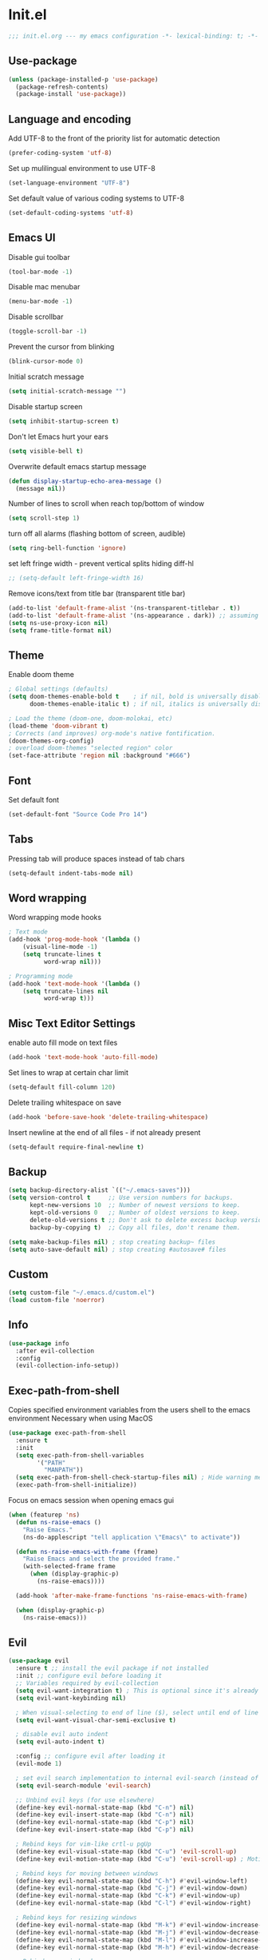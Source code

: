 * Init.el
#+BEGIN_SRC emacs-lisp
;;; init.el.org --- my emacs configuration -*- lexical-binding: t; -*-
#+END_SRC
** Use-package
#+BEGIN_SRC emacs-lisp
(unless (package-installed-p 'use-package)
  (package-refresh-contents)
  (package-install 'use-package))
#+END_SRC
** Language and encoding
Add UTF-8 to the front of the priority list for automatic detection
#+BEGIN_SRC emacs-lisp
(prefer-coding-system 'utf-8)
#+END_SRC
Set up mulilingual environment to use UTF-8
#+BEGIN_SRC emacs-lisp
(set-language-environment "UTF-8")
#+END_SRC
Set default value of various coding systems to UTF-8
#+BEGIN_SRC emacs-lisp
(set-default-coding-systems 'utf-8)
#+END_SRC
** Emacs UI
Disable gui toolbar
#+BEGIN_SRC emacs-lisp
(tool-bar-mode -1)
#+END_SRC
Disable mac menubar
#+BEGIN_SRC emacs-lisp
(menu-bar-mode -1)
#+END_SRC
Disable scrollbar
#+BEGIN_SRC emacs-lisp
(toggle-scroll-bar -1)
#+END_SRC
Prevent the cursor from blinking
#+BEGIN_SRC emacs-lisp
(blink-cursor-mode 0)
#+END_SRC
Initial scratch message
#+BEGIN_SRC emacs-lisp
(setq initial-scratch-message "")
#+END_SRC
Disable startup screen
#+BEGIN_SRC emacs-lisp
(setq inhibit-startup-screen t)
#+END_SRC
Don't let Emacs hurt your ears
#+BEGIN_SRC emacs-lisp
(setq visible-bell t)
#+END_SRC
Overwrite default emacs startup message
#+BEGIN_SRC emacs-lisp
(defun display-startup-echo-area-message ()
  (message nil))
#+END_SRC
Number of lines to scroll when reach top/bottom of window
#+BEGIN_SRC emacs-lisp
(setq scroll-step 1)
#+END_SRC
turn off all alarms (flashing bottom of screen, audible)
#+BEGIN_SRC emacs-lisp
(setq ring-bell-function 'ignore)
#+END_SRC
set left fringe width - prevent vertical splits hiding diff-hl
#+BEGIN_SRC emacs-lisp
;; (setq-default left-fringe-width 16)
#+END_SRC
Remove icons/text from title bar (transparent title bar)
#+BEGIN_SRC emacs-lisp
(add-to-list 'default-frame-alist '(ns-transparent-titlebar . t))
(add-to-list 'default-frame-alist '(ns-appearance . dark)) ;; assuming you are using a dark theme
(setq ns-use-proxy-icon nil)
(setq frame-title-format nil)
#+END_SRC
** Theme
Enable doom theme
#+BEGIN_SRC emacs-lisp
; Global settings (defaults)
(setq doom-themes-enable-bold t    ; if nil, bold is universally disabled
      doom-themes-enable-italic t) ; if nil, italics is universally disabled

; Load the theme (doom-one, doom-molokai, etc)
(load-theme 'doom-vibrant t)
; Corrects (and improves) org-mode's native fontification.
(doom-themes-org-config)
; overload doom-themes "selected region" color
(set-face-attribute 'region nil :background "#666")
#+END_SRC
** Font
Set default font
#+BEGIN_SRC emacs-lisp
(set-default-font "Source Code Pro 14")
#+END_SRC
** Tabs
Pressing tab will produce spaces instead of tab chars
#+BEGIN_SRC emacs-lisp
(setq-default indent-tabs-mode nil)
#+END_SRC
** Word wrapping
Word wrapping mode hooks
#+BEGIN_SRC emacs-lisp
; Text mode
(add-hook 'prog-mode-hook '(lambda ()
    (visual-line-mode -1)
    (setq truncate-lines t
          word-wrap nil)))

; Programming mode
(add-hook 'text-mode-hook '(lambda ()
    (setq truncate-lines nil
          word-wrap t)))
#+END_SRC
** Misc Text Editor Settings
enable auto fill mode on text files
#+BEGIN_SRC emacs-lisp
(add-hook 'text-mode-hook 'auto-fill-mode)
#+END_SRC
Set lines to wrap at certain char limit
#+BEGIN_SRC emacs-lisp
(setq-default fill-column 120)
#+END_SRC
Delete trailing whitespace on save
#+BEGIN_SRC emacs-lisp
(add-hook 'before-save-hook 'delete-trailing-whitespace)
#+END_SRC
Insert newline at the end of all files - if not already present
#+BEGIN_SRC emacs-lisp
(setq-default require-final-newline t)
#+END_SRC
** Backup
#+BEGIN_SRC emacs-lisp
(setq backup-directory-alist `(("~/.emacs-saves")))
(setq version-control t     ;; Use version numbers for backups.
      kept-new-versions 10  ;; Number of newest versions to keep.
      kept-old-versions 0   ;; Number of oldest versions to keep.
      delete-old-versions t ;; Don't ask to delete excess backup versions.
      backup-by-copying t)  ;; Copy all files, don't rename them.

(setq make-backup-files nil) ; stop creating backup~ files
(setq auto-save-default nil) ; stop creating #autosave# files
#+END_SRC
** Custom
#+BEGIN_SRC emacs-lisp
(setq custom-file "~/.emacs.d/custom.el")
(load custom-file 'noerror)
#+END_SRC
** Info
#+BEGIN_SRC emacs-lisp
(use-package info
  :after evil-collection
  :config
  (evil-collection-info-setup))
#+END_SRC
** Exec-path-from-shell
Copies specified environment variables from the users shell to the emacs environment
Necessary when using MacOS
#+BEGIN_SRC emacs-lisp
(use-package exec-path-from-shell
  :ensure t
  :init
  (setq exec-path-from-shell-variables
        '("PATH"
          "MANPATH"))
  (setq exec-path-from-shell-check-startup-files nil) ; Hide warning message about environment variables
  (exec-path-from-shell-initialize))
#+END_SRC

Focus on emacs session when opening emacs gui
#+BEGIN_SRC emacs-lisp
(when (featurep 'ns)
  (defun ns-raise-emacs ()
    "Raise Emacs."
    (ns-do-applescript "tell application \"Emacs\" to activate"))

  (defun ns-raise-emacs-with-frame (frame)
    "Raise Emacs and select the provided frame."
    (with-selected-frame frame
      (when (display-graphic-p)
        (ns-raise-emacs))))

  (add-hook 'after-make-frame-functions 'ns-raise-emacs-with-frame)

  (when (display-graphic-p)
    (ns-raise-emacs)))
#+END_SRC
** Evil
#+BEGIN_SRC emacs-lisp
(use-package evil
  :ensure t ;; install the evil package if not installed
  :init ;; configure evil before loading it
  ;; Variables required by evil-collection
  (setq evil-want-integration t) ; This is optional since it's already set to t by default.
  (setq evil-want-keybinding nil)

  ; When visual-selecting to end of line ($), select until end of line - not whole line
  (setq evil-want-visual-char-semi-exclusive t)

  ; disable evil auto indent
  (setq evil-auto-indent t)

  :config ;; configure evil after loading it
  (evil-mode 1)

  ; set evil search implementation to internal evil-search (instead of isearch)
  (setq evil-search-module 'evil-search)

  ;; Unbind evil keys (for use elsewhere)
  (define-key evil-normal-state-map (kbd "C-n") nil)
  (define-key evil-insert-state-map (kbd "C-n") nil)
  (define-key evil-normal-state-map (kbd "C-p") nil)
  (define-key evil-insert-state-map (kbd "C-p") nil)

  ; Rebind keys for vim-like crtl-u pgUp
  (define-key evil-visual-state-map (kbd "C-u") 'evil-scroll-up)
  (define-key evil-motion-state-map (kbd "C-u") 'evil-scroll-up) ; Motion state is an Evil-specific thing, intended for modes where you don't edit text. E.g help buffers

  ; Rebind keys for moving between windows
  (define-key evil-normal-state-map (kbd "C-h") #'evil-window-left)
  (define-key evil-normal-state-map (kbd "C-j") #'evil-window-down)
  (define-key evil-normal-state-map (kbd "C-k") #'evil-window-up)
  (define-key evil-normal-state-map (kbd "C-l") #'evil-window-right)

  ; Rebind keys for resizing windows
  (define-key evil-normal-state-map (kbd "M-k") #'evil-window-increase-height)
  (define-key evil-normal-state-map (kbd "M-j") #'evil-window-decrease-height)
  (define-key evil-normal-state-map (kbd "M-l") #'evil-window-increase-width)
  (define-key evil-normal-state-map (kbd "M-h") #'evil-window-decrease-width)

  ; Rebind move window keys
  (define-key evil-normal-state-map (kbd "C-S-k") 'buf-move-up)
  (define-key evil-normal-state-map (kbd "C-S-j") 'buf-move-down)
  (define-key evil-normal-state-map (kbd "C-S-h") 'buf-move-left)
  (define-key evil-normal-state-map (kbd "C-S-l") 'buf-move-right)

  ; Goto git hunks
  (define-key evil-normal-state-map "g]" `diff-hl-next-hunk)
  (define-key evil-normal-state-map "g[" `diff-hl-previous-hunk)
  ; Add goto git hunks to evil jump-list (allows crtl-o/i navigation between git-hunk commands)
  (evil-add-command-properties #'diff-hl-next-hunk :jump t)
  (evil-add-command-properties #'diff-hl-previous-hunk :jump t)

  ; configure evil cursor
  (setq evil-emacs-state-cursor '("red" box))
  (setq evil-normal-state-cursor '("green" box))
  (setq evil-visual-state-cursor '("orange" box))
  (setq evil-insert-state-cursor '("red" bar))
  (setq evil-replace-state-cursor '("red" bar))
  (setq evil-operator-state-cursor '("red" hollow))

  ;; Select all keybind
  (fset 'select-all
     "ggVG")
  (define-key evil-normal-state-map (kbd "C-a") 'select-all)

  ;; Bind evil ex-commands
  ; Bind evil ex-command to open init file
  (evil-ex-define-cmd "init" #'find-emacs-init-file)
  (evil-ex-define-cmd "reload" #'reload-init-file)
  ; :q deletes window - keeps buffer
  (evil-ex-define-cmd "q" 'delete-window)
  ; :quit closes emacs
  (evil-ex-define-cmd "quit" 'save-buffers-kill-emacs)
  ; vs vertically splits window
  (evil-ex-define-cmd "vs" (lambda () (interactive)(split-window-horizontally) (other-window 1)))
  ; sp horizontally splits window
  (evil-ex-define-cmd "sp" (lambda () (interactive)(split-window-vertically) (other-window 1)))

  ;; Add commands to evil jump-list
  (evil-add-command-properties #'anzu-query-replace-at-cursor :jump t)
  (evil-add-command-properties #'projectile-replace :jump t))
#+END_SRC
** Evil-collection
#+BEGIN_SRC emacs-lisp
(use-package evil-collection
  :after (evil)
  :ensure t)
#+END_SRC
** Evil-escape
#+BEGIN_SRC emacs-lisp
(use-package evil-escape
  :ensure t
  :diminish evil-escape-mode
  :init
  (setq-default evil-escape-key-sequence "jk")
  (setq-default evil-escape-delay 0.2)
  :config
  (evil-escape-mode t))
#+END_SRC
** Evil-search-highlight-persist
This package will make evil "slach search" highlights persist until another search is performed
#+BEGIN_SRC emacs-lisp
(use-package evil-search-highlight-persist
  :ensure t
  :after evil
  :config
  (evil-leader/set-key "sc" 'evil-search-highlight-persist-remove-all) ; clear highlights
  (global-evil-search-highlight-persist t))
#+END_SRC
** Evil-leader
#+BEGIN_SRC emacs-lisp
(use-package evil-leader
  :ensure t
  :config
  (global-evil-leader-mode)
  (evil-leader/set-leader "<SPC>")
  (evil-leader/set-key
    "<SPC>" 'helm-M-x
    "r" `anzu-query-replace-at-cursor ; buffer-wide find/replace
    "R"  `projectile-replace ; project-wide find/replace
    "is" `yas-insert-snippet ; insert snippet
    "fd" `magit-file-dispatch ; file-dispatch (magit command)
    "[" `winner-undo
    "]" `winner-redo
    "fj" `json-pretty-print
    "fJ" `json-pretty-print-buffer
    "d" 'deer
    "sl" 'elpy-shell-clear-shell

    ;; Text (x)
    ; Inflection (i)
    "xii"  `string-inflection-all-cycle
    "xiu" 'string-inflection-underscore
    "xiU" 'string-inflection-upcase
    "xik" 'string-inflection-kebab-case
    "xic" 'string-inflection-lower-camelcase
    "xiC" 'string-inflection-camelcas

    ;; Buffers (b)
    "bd" 'kill-this-buffer
    "bn" 'next-buffer
    "bp" 'previous-buffer
    "bR" 'revert-buffer-no-confirm
    "bw" 'read-only-mode
    "bb" 'helm-buffers-list
    "bx" 'kill-buffer-and-window ; buffer - kill

    ;; GUI Toggles (t)
    "tl" 'toggle-truncate-lines
    "tL" 'visual-line-mode
    "tn" 'display-line-numbers-mode

    ;; evil-nerd-commenter (c)
    "ci" 'evilnc-comment-or-uncomment-lines
    "cl" 'evilnc-quick-comment-or-uncomment-to-the-line
    "ll" 'evilnc-quick-comment-or-uncomment-to-the-line
    "cc" 'evilnc-copy-and-comment-lines
    "cp" 'evilnc-comment-or-uncomment-paragraphs
    "cr" 'comment-or-uncomment-region
    "cv" 'evilnc-toggle-invert-comment-line-by-line
    "."  'evilnc-copy-and-comment-operator))
#+END_SRC
** Evil-magit
#+BEGIN_SRC emacs-lisp
(use-package evil-magit)
#+END_SRC
** Evil-surround
#+BEGIN_SRC emacs-lisp
(use-package evil-surround
  :ensure t
  :config
  (global-evil-surround-mode 1))
#+END_SRC
** Evil-number
#+BEGIN_SRC emacs-lisp
(use-package evil-numbers
  :ensure t
  :init
  (global-set-key (kbd "C-=") 'evil-numbers/inc-at-pt)
  (global-set-key (kbd "C--") 'evil-numbers/dec-at-pt))
#+END_SRC
** Evil-visualstar
#+BEGIN_SRC emacs-lisp
(use-package evil-visualstar
  :ensure t
  :after evil
  :init
  (global-evil-visualstar-mode))
#+END_SRC
** Evil-anzu
#+BEGIN_SRC emacs-lisp
(use-package evil-anzu
  :ensure t
  :after evil)
#+END_SRC
** Anzu
#+BEGIN_SRC emacs-lisp
(use-package anzu
  :ensure t
  :diminish anzu-mode
  :init
  (global-anzu-mode +1)
  (setq anzu-search-threshold 1000
    anzu-cons-mode-line-p nil))
#+END_SRC
** Help
#+BEGIN_SRC emacs-lisp
(use-package help
  :init
  (setq help-window-select t) ; Always select (focus on) the help window when opened
  :config
  ;; Help-mode related keybindings
  (evil-collection-help-setup)
  (evil-leader/set-key "hdb" 'describe-bindings)
  (evil-leader/set-key "hdf" 'describe-function)
  (evil-leader/set-key "hdv" 'describe-variable)
  (evil-leader/set-key "hdk" 'describe-key)
  (evil-leader/set-key "hdp" 'describe-package)
  (evil-leader/set-key "hdm" 'describe-mode))
#+END_SRC
** Line numbers
#+BEGIN_SRC emacs-lisp
; Enable line numbers only in modes that inherit prog-mode (programming mode)
(add-hook 'prog-mode-hook 'display-line-numbers-mode 1)
; groovy-mode-hook doesn't seem to inherit prog-mode - defining seperately
(add-hook 'groovy-mode-hook 'display-line-numbers-mode 1)
#+END_SRC
** Package
#+BEGIN_SRC emacs-lisp
(use-package package
  :config
  ; Evilify keybinds
  (evil-add-hjkl-bindings package-menu-mode-map 'emacs
    (kbd "/")       'evil-search-forward
    (kbd "?")       'evil-search-backward
    (kbd "n")       'evil-search-next
    (kbd "N")       'evil-search-previous
    (kbd "C-d")     'evil-scroll-down
    (kbd "C-u")     'evil-scroll-up
    (kbd "gg")      'evil-goto-first-line
    (kbd "gb")      'helm-buffers-list
    (kbd "G")       'evil-goto-line
    (kbd "^")       'evil-first-non-blank))
#+END_SRC
** Electric
Auto-complete pairs of brackets/quotes etc.
#+BEGIN_SRC emacs-lisp
(setq electric-pair-preserve-balance nil)
#+END_SRC
Disabled "electric indent mode" - breaks some modes inc. python
#+BEGIN_SRC emacs-lisp
(electric-indent-mode -1)
#+END_SRC
** Dired
#+BEGIN_SRC emacs-lisp
(use-package dired
  :after evil-collection
  :config
  (evil-collection-dired-setup))
#+END_SRC
** Eldoc
#+BEGIN_SRC emacs-lisp
(use-package eldoc
  :diminish eldoc-mode)
#+END_SRC
** Auto revert
Emacs auto-reloads buffers when files change on disk.
#+BEGIN_SRC emacs-lisp
(global-auto-revert-mode)
#+END_SRC
** Saveplace
Remember cursor position of files when reopening them
#+BEGIN_SRC emacs-lisp
(save-place-mode 1)
#+END_SRC
** Winner
enable winner mode
#+BEGIN_SRC emacs-lisp
(winner-mode 1)
#+END_SRC
** Abbrev
#+BEGIN_SRC emacs-lisp
(use-package abbrev
  :diminish abbrev-mode)
#+END_SRC
** Emacs Server
start emacs-server (for use with emacsclient)
#+BEGIN_SRC emacs-lisp
(server-start)
#+END_SRC
** Org
#+BEGIN_SRC emacs-lisp
(setq org-startup-indented t)
(setq org-indent-mode t)
(with-eval-after-load 'org-indent (diminish `org-indent-mode))
(setq org-hide-leading-stars t) ; hide orgmode heading stars
(setq org-adapt-indentation nil) ; hide orgmode heading indented stars
(setq org-hide-emphasis-markers t) ; hide bold bullet points etc
(setq org-src-preserve-indentation t) ; preserve leading whitespace on export (prevents adding leading spaces to editied blocks)
(setq org-cycle-include-plain-lists 'integrate) ; When running org-cycle plain list items will be treated like low-level headlines (will cycle)
(setq org-M-RET-may-split-line '((item . nil))) ; in the context of a list of items; goto eol before making a new line
#+END_SRC

org-mode images config
#+BEGIN_SRC emacs-lisp
(setq org-startup-with-inline-images t) ; Show inline images by default
(setq org-image-actual-width nil) ; try to get the width from an #+ATTR.* keyword and fall back on the original width if none is found.
#+END_SRC

Custom json babel code-bock type 'json'
Will just return its contents (passthrough) when evaluated
#+BEGIN_SRC emacs-lisp
;;; ob-passthrough.el ---  passthrough evaluator          -*- lexical-binding: t; -*-
(require 'ob)
(defun org-babel-execute:passthrough (body params)
  body)
;; json output is json
(defalias 'org-babel-execute:json 'org-babel-execute:passthrough)
(provide 'ob-passthrough)
;;; ob-passthrough.el ends here
#+END_SRC

Disable asking for confirmation when executing babel code block for all languages
#+BEGIN_SRC emacs-lisp
(setq org-confirm-babel-evaluate nil)
#+END_SRC

Load org-babel languages
#+BEGIN_SRC emacs-lisp
; add python to org-mode babel (allows executing python code in org files src blocks)
(org-babel-do-load-languages
 'org-babel-load-languages
 '((python . t)
   (shell . t)
   (passthrough . t)))
#+END_SRC

Evil-leader org-mode specific bindings
#+BEGIN_SRC emacs-lisp
(evil-leader/set-key-for-mode 'org-mode "m'" 'org-edit-special)
(evil-leader/set-key-for-mode 'org-mode "mt" 'org-todo)
(evil-leader/set-key-for-mode 'org-mode "m," 'org-ctrl-c-ctrl-c)
(evil-leader/set-key-for-mode 'org-mode "mee" 'org-export-dispatch)
(evil-leader/set-key-for-mode 'org-mode "mit" 'org-toggle-inline-images)
#+END_SRC

*** Custom org-mode functions
Hide substrees in selected region
#+BEGIN_SRC emacs-lisp
(defun org-hide-subtrees-in-region (beg end)
  (interactive "r")
  (outline-hide-region-body beg end))
#+END_SRC
** Org-download
#+BEGIN_SRC emacs-lisp
(use-package org-download
  :ensure t)
#+END_SRC
** Org-reveal
#+begin_src emacs-lisp
(use-package ox-reveal
  :ensure t
  :init
  (setq org-reveal-root "https://cdn.jsdelivr.net/npm/reveal.js")
  (evil-leader/set-key "mert" 'toggle-org-reveal-html-export-on-save)
  (evil-leader/set-key "merc" 'org-reveal-export-current-subtree)
  (evil-leader/set-key "merb" 'org-reveal-export-to-html-and-browse))
#+end_src
** Evil-org
#+BEGIN_SRC emacs-lisp
(use-package evil-org
  :ensure t
  :diminish evil-org-mode
  :after org
  :config
  (add-hook 'org-mode-hook 'evil-org-mode)
  (add-hook 'evil-org-mode-hook
            (lambda ()
            (evil-org-set-key-theme '(navigation insert textobjects additional calendar))))
  (require 'evil-org-agenda)
  (evil-org-agenda-set-keys)
  (evil-define-key 'normal org-mode-map (kbd "RET") 'org-open-at-point))
#+END_SRC
** Edit-indirect
#+BEGIN_SRC emacs-lisp
(use-package edit-indirect
  :ensure t
  :config
  (evil-leader/set-key "m'" 'edit-indirect-region)

  ; When in edit-indirect buffer, override wq to commit edit-indirect buffer
  (defun my-evil-save-and-close (old-fun &rest args)
    (if edit-indirect--overlay
      (edit-indirect-commit)
      (apply old-fun args)))
  (advice-add #'evil-save-and-close :around #'my-evil-save-and-close)

  ; When in edit-indirect buffer, override q to abort edit-indirect buffer
  (defun my_delete-window (old-fun &rest args)
    (if edit-indirect--overlay
      (edit-indirect-abort)
      (apply old-fun args)))
  (advice-add #'delete-window :around #'my_delete-window))
#+END_SRC
** Comint
#+BEGIN_SRC emacs-lisp
(setq comint-scroll-to-bottom-on-output t)
#+END_SRC
** Xscheme
#+BEGIN_SRC emacs-lisp
; mit-scheme (sicp) setup
(setq scheme-program-name "/usr/local/bin/scheme")
(require 'xscheme)
#+END_SRC
** Emacs Desktop
#+BEGIN_SRC emacs-lisp
(desktop-save-mode 1)
#+END_SRC
** Ediff
Only highlight current diff:
#+BEGIN_SRC emacs-lisp
(setq-default ediff-highlight-all-diffs 'nil)
#+END_SRC
Turn off whitespace checking:
#+BEGIN_SRC emacs-lisp
(setq ediff-diff-options "-w")
#+END_SRC
Prevent ediff opening seperate emacs window
#+BEGIN_SRC emacs-lisp
(setq ediff-window-setup-function 'ediff-setup-windows-plain)
#+END_SRC
** Smerge
#+BEGIN_SRC emacs-lisp
(use-package smerge-mode
  :after hydra
  )
#+END_SRC
** Image
#+begin_src emacs-lisp
(use-package image-mode
  :init
  (evil-collection-image-setup))
#+end_src
** Restart Emacs
#+BEGIN_SRC emacs-lisp
(use-package restart-emacs
  :ensure t
  :config
  ; define evil ex command :restart to restarts emacs
  (evil-ex-define-cmd "restart" 'restart-emacs))
#+END_SRC
** Emojify
#+BEGIN_SRC emacs-lisp
(use-package emojify
  ; When using :hook omit the "-hook" suffix. This would normally look like "after-init-hook"
  :ensure t
  :hook (after-init . global-emojify-mode)
  :config
  (evil-leader/set-key "ie" 'emojify-insert-emoji))
#+END_SRC
** Which key
#+BEGIN_SRC emacs-lisp
(use-package which-key
  :ensure t
  :after evil
  :diminish which-key-mode
  :init
  (which-key-mode)
  :config
  (evil-leader/set-key "hk" 'which-key-show-top-level))
#+END_SRC
** Projectile
#+BEGIN_SRC emacs-lisp
(use-package projectile
  :ensure t
  :diminish projectile-mode
  :init
  (projectile-mode +1)
  ; enable caching projectile results (used with helm-projectile-find-file)
  (setq projectile-enable-caching t)
  ; set projectile to just use VCS (e.g .gitignore) files during indexing
  (setq projectile-indexing-method 'alien)
  (setq projectile-mode-line "Projectile")
  (evil-leader/set-key "pI" 'projectile-invalidate-cache))
#+END_SRC
** Hydra
#+BEGIN_SRC emacs-lisp
(use-package smerge-mode
  :ensure t
  :after hydra
  ; Automatically open hydra-smerge/body
  :hook (magit-diff-visit-file . (lambda ()
                                   (when smerge-mode
                                     (hydra-smerge/body))))
  :config
  (defhydra hydra-smerge
    (:color pink :hint nil :post (smerge-auto-leave))
    "
^Move^       ^Keep^               ^Diff^                 ^Other^
^^-----------^^-------------------^^---------------------^^-------
_n_ext       _b_ase               _<_: upper/base        _C_ombine
_p_rev       _u_pper              _=_: upper/lower       _r_esolve
^^           _l_ower              _>_: base/lower        _k_ill current
^^           _a_ll                _R_efine
^^           _RET_: current       _E_diff
"
    ("n" smerge-next)
    ("p" smerge-prev)
    ("b" smerge-keep-base)
    ("u" smerge-keep-upper)
    ("l" smerge-keep-lower)
    ("a" smerge-keep-all)
    ("RET" smerge-keep-current)
    ("\C-m" smerge-keep-current)
    ("<" smerge-diff-base-upper)
    ("=" smerge-diff-upper-lower)
    (">" smerge-diff-base-lower)
    ("R" smerge-refine)
    ("E" smerge-ediff)
    ("C" smerge-combine-with-next)
    ("r" smerge-resolve)
    ("k" smerge-kill-current)
    ("ZZ" (lambda ()
            (interactive)
            (save-buffer)
            (bury-buffer))
     "Save and bury buffer" :color blue)
    ("q" nil "cancel" :color blue))

  ; Mode-specifc evil keybinds
  (evil-define-minor-mode-key 'normal 'smerge-mode " gr" 'hydra-smerge/body))
#+END_SRC
** Helm
#+BEGIN_SRC emacs-lisp
(use-package helm
  :ensure t
  :after evil-collection
  :diminish helm-mode
  :init
  ; turns on helm completions for most standard emacs completions
  (helm-mode 1)
  ; re-bind keys to helm functions
  (global-set-key (kbd "M-x") 'helm-M-x)
  (global-set-key (kbd "C-x C-f") 'helm-find-files)
  (setq helm-follow-mode-persistent t)
  ; enable pressing tab key to accept candidate currently selected
  (define-key helm-map (kbd "TAB") 'helm-execute-persistent-action)

  ; Bind helm evil-collection keys
  (evil-collection-helm-setup)

  ; Unbind default evil find-file keys
  (define-key evil-normal-state-map (kbd "gf") nil)
  (define-key evil-normal-state-map (kbd "gF") nil)

  ; Bind helm evil-leader keys
  (evil-leader/set-key
    "wb" 'switch-to-minibuffer-window
    "hm" 'helm-man-woman
    "ff" 'helm-find-files

    ;; Searching
    ; Searching in current file
    "ss" 'helm-ag-this-file-default
    "sS" 'helm-ag-this-file-symbol
    "sj" `helm-jump-in-buffer ; mnemonic - search-jump (list all symbols in buffer)
    ; Searching in arbitrary directory
    "sf" 'helm-ag-default
    "sF" 'helm-ag-symbol))
#+END_SRC
** Helm-ag
#+BEGIN_SRC emacs-lisp
(setq helm-ag-base-command "ag --nocolor --nogroup --vimgrep --ignore-case")
#+END_SRC
** Helm-Projectile
#+BEGIN_SRC emacs-lisp
(use-package helm-projectile
  :ensure t
  :init
  (evil-leader/set-key
    "pb" 'helm-projectile-switch-to-buffer
    "fp" 'helm-projectile-find-file
    "pp" 'helm-projectile-switch-project
    "sp" 'maybe-helm-projectile-ag-default
    "sP" 'maybe-helm-projectile-ag-symbol
    "pD" 'projectile-dired
    "pd" 'projectile-find-dir
    "pa" 'projectile-toggle-between-implementation-and-test))
#+END_SRC
** Helm-Descbinds
#+BEGIN_SRC emacs-lisp
(use-package helm-descbinds
  :ensure t
  :config
  (helm-descbinds-mode))
#+END_SRC
** Helm-org
#+begin_src emacs-lisp
(use-package helm-org
  :ensure t)
#+end_src
** Rainbow delimiters
#+BEGIN_SRC emacs-lisp
(use-package rainbow-delimiters
  :ensure t
  :hook (prog-mode . rainbow-delimiters-mode))
#+END_SRC
** Company
#+BEGIN_SRC emacs-lisp
(use-package company
  :ensure t
  :diminish company-mode
  :bind (:map company-active-map
          ("M-n" . nil)
          ("M-p" . nil)
          ("C-n" . company-select-next-or-abort)
          ("C-p" . company-select-previous-or-abort))
  :hook (after-init . global-company-mode)
  :init
  (setq company-idle-delay 0) ; No delay in showing suggestions.
  (setq company-minimum-prefix-length 1) ; Show suggestions after entering one character.
  (setq company-selection-wrap-around t)) ; once at bottom of suggestions - wrap back to top
#+END_SRC
** Highlight-Indent-Guides
#+BEGIN_SRC emacs-lisp
(use-package highlight-indent-guides
  :ensure t
  :diminish highlight-indent-guides-mode
  :hook (prog-mode . highlight-indent-guides-mode)
  :init
  (setq highlight-indent-guides-method 'character)
  (setq highlight-indent-guides-responsive 'top))
#+END_SRC
** Neotree
#+BEGIN_SRC emacs-lisp
(use-package neotree
  :ensure t
  :after evil-collection
  :bind ("<f8>" . 'neotree-toggle)
  :config
  (evil-collection-neotree-setup) ; Bind evil-collection neotree keys
  (setq neo-window-fixed-size nil)
  (setq neo-theme 'arrow))
#+END_SRC
** Json-mode
#+BEGIN_SRC emacs-lisp
(use-package json-mode
  :ensure t
  :init
  (setq json-reformat:indent-width 2))
#+END_SRC
** Flycheck
#+BEGIN_SRC emacs-lisp
(use-package flycheck
  :ensure t
  :diminish flycheck-mode
  :init (global-flycheck-mode)) ; flycheck only run if it finds a linter for the buffer language - enabling mode globally is OK
#+END_SRC
** Python
#+BEGIN_SRC emacs-lisp
(use-package python
  :ensure t
  :bind (:map inferior-python-mode-map
    ("C-h" . 'evil-window-left)
    ("C-j" . 'evil-window-down)
    ("C-k" . 'evil-window-up)
    ("C-l" . 'evil-window-right)))
#+END_SRC
** Elpy
#+BEGIN_SRC emacs-lisp
(use-package elpy
  :ensure t
  :after (evil python flycheck)
  :diminish elpy-mode
  :bind (:map evil-normal-state-map
         ("gd" . 'elpy-goto-definition))
  :defer t
  :init
  ; Defer loading elpy until python-mode loaded
  (advice-add 'python-mode :before 'elpy-enable)
  :config
  ; Set elpy backend
  (setq elpy-rpc-backend "jedi")
   ; Set elpy to use ipython as shell interpreter
  (setq python-shell-interpreter "ipython"
    python-shell-interpreter-args "--simple-prompt -c exec('__import__(\\'readline\\')') -i")
   ; Config elpy to use flycheck instead of flymake
  (setq elpy-modules (delq 'elpy-module-flymake elpy-modules))
  ; Disable "highlight-indentation" elpy module
  (setq elpy-modules (delete 'elpy-module-highlight-indentation elpy-modules))
  ; Bind evil-leader key to format code. mnemonic - format-code
  (evil-leader/set-key "fc" 'elpy-black-fix-code)
   ; custon fn to clear elpy shell
  (defun elpy-shell-clear-shell ()
    "Clear the current shell buffer."
    (interactive)
    (with-current-buffer (process-buffer (elpy-shell-get-or-create-process))
      (comint-clear-buffer))))
#+END_SRC
** Pyvenv
#+BEGIN_SRC emacs-lisp
; automatically restart inferior python process when python virtual environment changed
(add-hook 'pyvenv-post-activate-hooks 'pyvenv-restart-python)
#+END_SRC
** Hl-todo
#+BEGIN_SRC emacs-lisp
(use-package hl-todo
  :ensure t
  ; Bind hl-todo commands to evil keymap. Mnemonic - "goto todo"
  :bind (:map evil-normal-state-map
              ("gt]" . hl-todo-next)
              ("gt[" . hl-todo-previous))
  :init
  ; Add hl-todo next-prev commands to evil jump-list
  (evil-add-command-properties #'hl-todo-next :jump t)
  (evil-add-command-properties #'hl-todo-previous :jump t)
  (global-hl-todo-mode))
#+END_SRC
** Spaceline
#+BEGIN_SRC emacs-lisp
(use-package spaceline
  :ensure t
  :init
  (setq spaceline-highlight-face-func `spaceline-highlight-face-evil-state)
  :config
  (spaceline-emacs-theme))
#+END_SRC
** Diff-hl
#+BEGIN_SRC emacs-lisp
(global-diff-hl-mode)
#+END_SRC
set diff-hl to work with unsaved buffers too
#+BEGIN_SRC emacs-lisp
(diff-hl-flydiff-mode t)
#+END_SRC
** Origami
#+BEGIN_SRC emacs-lisp
(use-package origami
  :ensure t
  :hook (prog-mode . origami-mode))
#+END_SRC
** Terraform
#+BEGIN_SRC emacs-lisp
(use-package terraform-mode
  :ensure t)
#+END_SRC
** Editorconfig
#+BEGIN_SRC emacs-lisp
(use-package editorconfig
  :ensure t
  :diminish editorconfig-mode
  :config
  (editorconfig-mode 1))
#+END_SRC
** Magit
#+BEGIN_SRC emacs-lisp
(use-package magit
  :ensure t
  :config
  ; st opens magit status
  (evil-ex-define-cmd "st" 'magit-status)

  ; magit disables git-clean default - this enables it
  (put 'magit-clean 'disabled nil)

  ; don't prompt for confirmation when staging all changes
  (add-to-list 'magit-no-confirm 'stage-all-changes)

  ; integrate magit with diff-hl - refresh changes on refresh
  (add-hook 'magit-post-refresh-hook 'diff-hl-magit-post-refresh)

  ; Custom fn to invalidate projectile cache on magit checkout
  (defun run-projectile-invalidate-cache (&rest _args)
    ;; Ignore the args to `magit-checkout'.
    (projectile-invalidate-cache nil))
  (advice-add 'magit-checkout
              :after #'run-projectile-invalidate-cache)
  (advice-add 'magit-branch-and-checkout ; This is `b c'.
              :after #'run-projectile-invalidate-cache)

  ; enable quiting magit "transient" pop-ups using q
  (with-eval-after-load 'transient
    (transient-bind-q-to-quit))

  ; Enable automatic refreshing of magit buffers
  (add-hook 'after-save-hook 'magit-after-save-refresh-status t)

  (with-eval-after-load "magit-diff"
    (define-key magit-hunk-section-map (kbd "<return>") 'magit-diff-visit-file-other-window)))
#+END_SRC
** Git Timemachine
#+BEGIN_SRC emacs-lisp
(use-package git-timemachine
  :ensure t
  :after evil-collection
  :config
  (evil-collection-git-timemachine-setup)
  ; Bind evil leader keys
  (evil-leader/set-key "gt" 'git-timemachine))
#+END_SRC
** Forge
#+BEGIN_SRC emacs-lisp
(use-package forge
  :ensure t
  :after magit)
#+END_SRC
** String-inflection
#+BEGIN_SRC emacs-lisp
(use-package string-inflection
  :ensure t)
#+END_SRC
** Uuidgen
#+begin_src emacs-lisp
(use-package uuidgen
  :ensure t
  :init
  ;; Bind evil-leader keys
  (evil-leader/set-key "iU4" 'uuidgen))
#+end_src
** Yasnippet
#+BEGIN_SRC emacs-lisp
(use-package yasnippet
  :ensure t
  :diminish yas-minor-mode
  :config
  (yas-global-mode 1))
#+END_SRC
** Impatient mode
#+BEGIN_SRC emacs-lisp
(use-package impatient-mode
  :ensure t
  :init
  (evil-leader/set-key "mI" 'impatient-mode)
  (httpd-start))
#+END_SRC
*** Custom impatient mode filters
markdown rendering
#+BEGIN_SRC emacs-lisp
(defun markdown-html (buffer)
  (princ (with-current-buffer buffer
    (format "<!DOCTYPE html><html><title>Impatient Markdown</title><xmp theme=\"united\" style=\"display:none;\"> %s  </xmp><script src=\"http://strapdownjs.com/v/0.2/strapdown.js\"></script></html>" (buffer-substring-no-properties (point-min) (point-max))))
  (current-buffer)))
#+END_SRC
** Restclient
#+begin_src emacs-lisp
(use-package restclient
  :ensure t
  :init
  (evil-collection-restclient-setup)

  (evil-leader/set-key-for-mode 'restclient-mode
    "mn" 'restclient-jump-next
    "mp" 'restclient-jump-prev
    "ms" 'restclient-http-send-current-stay-in-window
    "mS" 'restclient-http-send-current
    "mr" 'restclient-http-send-current-raw
    "my" 'restclient-copy-curl-command))
#+end_src
** Ob-Restclient
#+begin_src emacs-lisp
(use-package ob-restclient
  :ensure t
  :after restclient
  :init
  ; Add restclient to org-babel languages
  (org-babel-do-load-languages
   'org-babel-load-languages
   '((restclient . t)))

  ; Associate files with the .http extension with the major mode "restclient-mode"
  (add-to-list 'auto-mode-alist '("\\.http\\'" . restclient-mode)))
#+end_src
** Paradox
#+BEGIN_SRC emacs-lisp
(use-package paradox
   :ensure t)
#+END_SRC
** Ranger
#+BEGIN_SRC emacs-lisp
(use-package ranger
  :ensure t
  :bind (:map ranger-mode-map
    ("C-h" . 'evil-window-left)
    ("C-j" . 'evil-window-down)
    ("C-k" . 'evil-window-up)
    ("C-l" . 'evil-window-right)
    ("+" . 'dired-create-directory))
  :init
  (setq ranger-show-literal nil)
  (setq ranger-show-hidden t) ; Show dotfiles
  (ranger-override-dired-mode t) ; Set ranger as default directory handler
  (setq ranger-cleanup-on-disable t) ; When ranger session closed - kill ranger buffer
  (setq ranger-modify-header nil)) ; use default dired header - not custom ranger one
#+END_SRC
** Undo-tree
#+BEGIN_SRC emacs-lisp
(use-package undo-tree
  :diminish undo-tree-mode)
#+END_SRC
** Diminish
#+BEGIN_SRC emacs-lisp
(require 'diminish)
(with-eval-after-load 'simple (diminish `auto-fill-function))
#+END_SRC
** Misc functions
#+BEGIN_SRC emacs-lisp
(defun maybe-helm-projectile-ag-default ()
  "If inside projectile project - run helm-ag inside current project only
  else run default helm-ag
  helm-ag command without inserting symbol/word at point"
  (interactive)
  (setq helm-ag-insert-at-point nil)
  (call-interactively
    (if (projectile-project-p)
        #'helm-ag-project-root
        #'helm-ag)))

#+END_SRC

#+BEGIN_SRC emacs-lisp
(defun maybe-helm-projectile-ag-symbol ()
  "If inside projectile project - run helm-ag inside current project only
else run default helm-ag
insert current symbol into helm-ag command"
  (interactive)
  (setq helm-ag-insert-at-point 'symbol)
  (call-interactively
    (if (projectile-project-p)
       #'helm-ag-project-root
       #'helm-ag)))
#+END_SRC

#+BEGIN_SRC emacs-lisp
(defun helm-ag-this-file-default ()
  "run helm-ag-this-file without inserting symbol/word"
  (interactive)
  (setq helm-ag-insert-at-point nil)
  (call-interactively
    #'helm-ag-this-file))
#+END_SRC

#+BEGIN_SRC emacs-lisp
(defun helm-ag-this-file-symbol ()
  "run helm-ag-this-file inserting current symbol"
  (interactive)
  (setq helm-ag-insert-at-point 'symbol)
  (call-interactively
    #'helm-ag-this-file))
#+END_SRC

#+BEGIN_SRC emacs-lisp
(defun helm-ag-default ()
  "run helm-ag without inserting symbol/word"
  (interactive)
  (setq helm-ag-insert-at-point nil)
  (call-interactively
    #'helm-ag))
#+END_SRC

#+BEGIN_SRC emacs-lisp
(defun helm-ag-symbol ()
  "run helm-ag - inserting current symbol"
  (interactive)
  (setq helm-ag-insert-at-point 'symbol)
  (call-interactively
    #'helm-ag))
#+END_SRC

Reload emacs config
#+BEGIN_SRC emacs-lisp
(defun reload-init-file ()
  (interactive)
  (load-file "~/.emacs.d/init.el"))
#+END_SRC

Copy absolute file path to clipboard
#+BEGIN_SRC emacs-lisp
(defun copy-abs-file-path-to-clipboard ()
  "copy the absolute file path of current open file to the clipboard"
  (interactive)
  (let ((filename (if (equal major-mode 'dired-mode)
                      default-directory
                    (buffer-file-name))))
    (when filename
      (with-temp-buffer
        (insert filename)
        (clipboard-kill-region (point-min) (point-max)))
      (message filename))))
#+END_SRC

Open emacs init file
#+BEGIN_SRC emacs-lisp
(defun find-emacs-init-file ()
  "Edit the 'emacs-init-file', in another window."
  (interactive)
  (find-file "~/.emacs.d/init.el.org"))
#+END_SRC

#+BEGIN_SRC emacs-lisp
(defun git-reset-common-ancestor ()
  "Runs external shell command (using compile) which resets to common git commit ancestor"
  (interactive)
  (shell-command "git roa")
  (mmagit-refresh))

#+END_SRC

#+BEGIN_SRC emacs-lisp
(defun git-reset-origin-current-branch ()
  "git reset to origin version of current branch"
  (interactive)
  (shell-command "git rob")
  (magit-refresh))
#+END_SRC

Rename current file/buffer
source: https://sites.google.com/site/steveyegge2/my-dot-emacs-file
#+BEGIN_SRC emacs-lisp
(defun rename-file-and-buffer (new-name)
  "Renames both current buffer and file it's visiting to NEW-NAME."
  (interactive "sNew name: ")
  (let ((name (buffer-name))
        (filename (buffer-file-name)))
    (if (not filename)
        (message "Buffer '%s' is not visiting a file!" name)
      (if (get-buffer new-name)
          (message "A buffer named '%s' already exists!" new-name)
        (progn
          (rename-file filename new-name 1)
          (rename-buffer new-name)
          (set-visited-file-name new-name)
          (set-buffer-modified-p nil)
	  (projectile-cache-current-file)
      (projectile-invalidate-cache nil))))))
#+END_SRC

Delete current buffer and the file it has open
source: https://emacsredux.com/blog/2013/04/03/delete-file-and-buffer/
#+BEGIN_SRC emacs-lisp
(defun delete-file-and-buffer ()
  "Kill the current buffer and deletes the file it is visiting."
  (interactive)
  (let ((filename (buffer-file-name)))
    (when filename
      (if (vc-backend filename)
          (vc-delete-file filename)
        (progn
          (delete-file filename)
          (message "Deleted file %s" filename)
          (kill-buffer))))))
#+END_SRC

Disable all minor modes in current buffer
#+BEGIN_SRC emacs-lisp
(defun disable-all-minor-modes ()
  (interactive)
  (mapc
   (lambda (mode-symbol)
     (when (functionp mode-symbol)
       ;; some symbols are functions which aren't normal mode functions
       (ignore-errors
         (funcall mode-symbol -1))))
     minor-mode-list))
#+END_SRC

Fn to revert current buffer w/o prompting for confirmation
#+BEGIN_SRC emacs-lisp
;; Source: http://www.emacswiki.org/emacs-en/download/misc-cmds.el
(defun revert-buffer-no-confirm ()
    "Revert buffer without confirmation."
    (interactive)
    (revert-buffer :ignore-auto :noconfirm))
#+END_SRC

Switch to minibuffer window
#+BEGIN_SRC emacs-lisp
(defun switch-to-minibuffer-window ()
  "switch to minibuffer window (if active)"
  (interactive)
  (when (active-minibuffer-window)
    (select-window (active-minibuffer-window))))
#+END_SRC

Fn to call imenu/semantic/org-headings depending on mode
Pinched from spacemacs
#+begin_src emacs-lisp
(defun helm-jump-in-buffer ()
  "Jump in buffer using `imenu' facilities and helm."
  (interactive)
  (call-interactively
   (cond
    ((eq major-mode 'org-mode) 'helm-org-in-buffer-headings)
    (t 'helm-semantic-or-imenu))))
#+end_src

Fn to toggle auto exporting reveal.js html pages on save
#+begin_src emacs-lisp
(defun toggle-org-reveal-html-export-on-save ()
  (interactive)
  (if (memq 'org-reveal-export-to-html after-save-hook)
      (progn
        (remove-hook 'after-save-hook 'org-reveal-export-to-html t)
        (message "Disabled org html export on save for current buffer..."))
    (add-hook 'after-save-hook 'org-reveal-export-to-html nil t)
    (message "Enabled org html export on save for current buffer...")))
#+end_src
